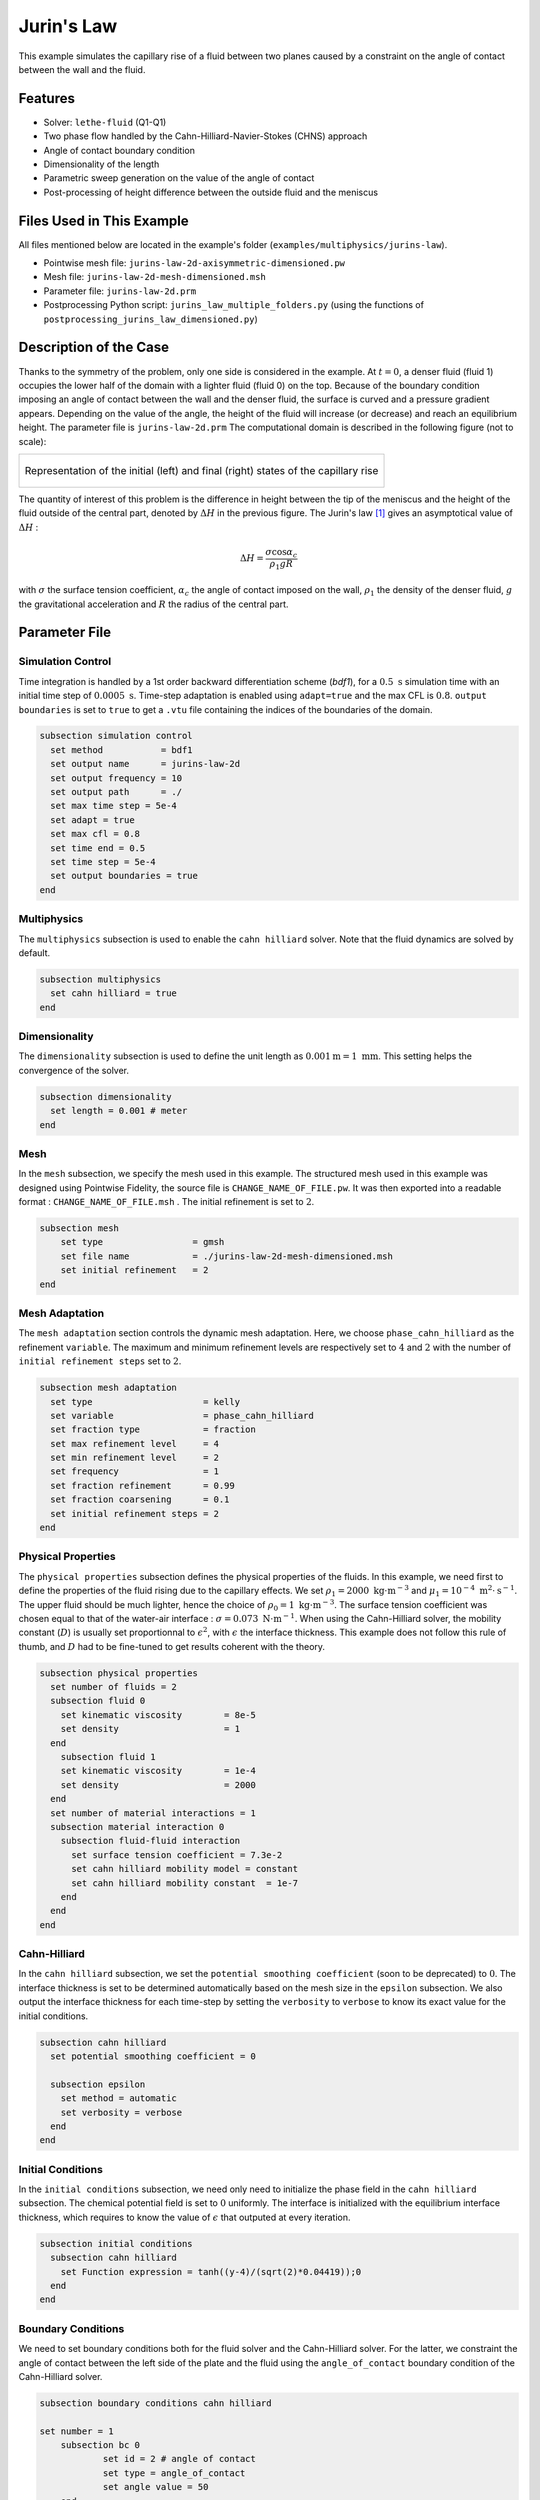 ===============================
Jurin's Law
===============================

This example simulates the capillary rise of a fluid between two planes caused by a constraint on the angle of contact between the wall and the fluid.


----------------------------------
Features
----------------------------------

- Solver: ``lethe-fluid`` (Q1-Q1)
- Two phase flow handled by the Cahn-Hilliard-Navier-Stokes (CHNS) approach
- Angle of contact boundary condition
- Dimensionality of the length
- Parametric sweep generation on the value of the angle of contact
- Post-processing of height difference between the outside fluid and the meniscus


--------------------------
Files Used in This Example
--------------------------

All files mentioned below are located in the example's folder (``examples/multiphysics/jurins-law``).

- Pointwise mesh file: ``jurins-law-2d-axisymmetric-dimensioned.pw``
- Mesh file: ``jurins-law-2d-mesh-dimensioned.msh``
- Parameter file: ``jurins-law-2d.prm``
- Postprocessing Python script: ``jurins_law_multiple_folders.py`` (using the functions of ``postprocessing_jurins_law_dimensioned.py``)


.. _Description of the case:

-------------------------
Description of the Case
-------------------------

Thanks to the symmetry of the problem, only one side is considered in the example. At :math:`t = 0`, a denser fluid (fluid 1) occupies the lower half of the domain with a lighter fluid (fluid 0) on the top. Because of the boundary condition imposing an angle of contact between the wall and the denser fluid, the surface is curved and a pressure gradient appears. Depending on the value of the angle, the height of the fluid will increase (or decrease) and reach an equilibrium height. The parameter file is ``jurins-law-2d.prm``
The computational domain is described in the following figure (not to scale):

+-------------------------------------------------------------------------------------------------------------------+
|  .. figure:: images/jurins-law.svg                                                                                |
|     :alt: Computational domain definition and example of a capillary rise for an arbitrary (<90°) angle of contact|
|     :align: center                                                                                                |
|     :name: Computational domain and example of a capillary rise for an arbitrary (<90°) angle of contact          |
|                                                                                                                   |
|     Representation of the initial (left) and final (right) states of the capillary rise                           |
|                                                                                                                   |
+-------------------------------------------------------------------------------------------------------------------+

The quantity of interest of this problem is the difference in height between the tip of the meniscus and the height of the fluid outside of the central part, denoted by :math:`\Delta H` in the previous figure. The Jurin's law [#liu2018]_ gives an asymptotical value of :math:`\Delta H` :

.. math::
    \Delta H = \frac{\sigma\cos{\alpha_c}}{\rho_1gR}

with :math:`\sigma` the surface tension coefficient, :math:`\alpha_c` the angle of contact imposed on the wall, :math:`\rho_1` the density of the denser fluid, :math:`g` the gravitational acceleration and :math:`R` the radius of the central part.

-----------------
Parameter File
-----------------

Simulation Control
~~~~~~~~~~~~~~~~~~

Time integration is handled by a 1st order backward differentiation scheme (`bdf1`), for a :math:`0.5 \ \text{s}` simulation time with an initial time step of :math:`0.0005 \ \text{s}`. Time-step adaptation is enabled using ``adapt=true`` and the max CFL is :math:`0.8`. ``output boundaries`` is set to ``true`` to get a ``.vtu`` file containing the indices of the boundaries of the domain.

.. code-block:: text

    subsection simulation control
      set method           = bdf1
      set output name      = jurins-law-2d
      set output frequency = 10
      set output path      = ./
      set max time step = 5e-4
      set adapt = true
      set max cfl = 0.8
      set time end = 0.5
      set time step = 5e-4
      set output boundaries = true
    end

Multiphysics
~~~~~~~~~~~~

The ``multiphysics`` subsection is used to enable the ``cahn hilliard`` solver.
Note that the fluid dynamics are solved by default.

.. code-block:: text

    subsection multiphysics
      set cahn hilliard = true
    end

Dimensionality
~~~~~~~~~~~~~~

The ``dimensionality`` subsection is used to define the unit length as :math:`0.001 \text{m} = 1 \ \text{mm}`. This setting helps the convergence of the solver.

.. code-block:: text

    subsection dimensionality
      set length = 0.001 # meter
    end

Mesh
~~~~

In the ``mesh`` subsection, we specify the mesh used in this example. The structured mesh used in this example was designed using Pointwise Fidelity, the source file is ``CHANGE_NAME_OF_FILE.pw``. It was then exported into a readable format : ``CHANGE_NAME_OF_FILE.msh`` . The initial refinement is set to :math:`2`.

.. code-block:: text

    subsection mesh
        set type                 = gmsh
        set file name            = ./jurins-law-2d-mesh-dimensioned.msh
        set initial refinement   = 2
    end

Mesh Adaptation
~~~~~~~~~~~~~~~

The ``mesh adaptation`` section controls the dynamic mesh adaptation. Here, we choose ``phase_cahn_hilliard`` as the refinement ``variable``. The maximum and minimum refinement levels are respectively set to :math:`4` and :math:`2` with the number of ``initial refinement steps`` set to :math:`2`.

.. code-block:: text

    subsection mesh adaptation
      set type                     = kelly
      set variable                 = phase_cahn_hilliard
      set fraction type            = fraction
      set max refinement level     = 4
      set min refinement level     = 2
      set frequency                = 1
      set fraction refinement      = 0.99
      set fraction coarsening      = 0.1
      set initial refinement steps = 2
    end

Physical Properties
~~~~~~~~~~~~~~~~~~~

The ``physical properties`` subsection defines the physical properties of the fluids. In this example, we need first to define the properties of the fluid rising due to the capillary effects. We set :math:`\rho_1 = 2000 \ \text{kg}\cdot\text{m}^{-3}` and :math:`\mu_1 = 10^{-4} \ \text{m}^2\cdot\text{s}^{-1}`. The upper fluid should be much lighter, hence the choice of :math:`\rho_0 = 1 \ \text{kg}\cdot\text{m}^{-3}`. The surface tension coefficient was chosen equal to that of the water-air interface : :math:`\sigma = 0.073 \ \text{N}\cdot\text{m}^{-1}`. When using the Cahn-Hilliard solver, the mobility constant (:math:`D`) is usually set proportionnal to :math:`\epsilon^2`, with :math:`\epsilon` the interface thickness. This example does not follow this rule of thumb, and :math:`D` had to be fine-tuned to get results coherent with the theory.

.. code-block:: text

    subsection physical properties
      set number of fluids = 2
      subsection fluid 0
        set kinematic viscosity        = 8e-5
        set density                    = 1
      end
        subsection fluid 1
        set kinematic viscosity        = 1e-4
        set density                    = 2000
      end
      set number of material interactions = 1
      subsection material interaction 0
        subsection fluid-fluid interaction
          set surface tension coefficient = 7.3e-2
          set cahn hilliard mobility model = constant
          set cahn hilliard mobility constant  = 1e-7
        end
      end
    end

Cahn-Hilliard
~~~~~~~~~~~~~

In the ``cahn hilliard`` subsection, we set the ``potential smoothing coefficient`` (soon to be deprecated) to :math:`0`. The interface thickness is set to be determined automatically based on the mesh size in the ``epsilon`` subsection. We also output the interface thickness for each time-step by setting the ``verbosity`` to ``verbose`` to know its exact value for the initial conditions.

.. code-block:: text

    subsection cahn hilliard
      set potential smoothing coefficient = 0

      subsection epsilon
        set method = automatic
        set verbosity = verbose
      end
    end


Initial Conditions
~~~~~~~~~~~~~~~~~~

In the ``initial conditions`` subsection, we need only need to initialize the phase field in the ``cahn hilliard`` subsection. The chemical potential field is set to :math:`0` uniformly. The interface is initialized with the equilibrium interface thickness, which requires to know the value of :math:`\epsilon` that outputed at every iteration.

.. code-block:: text

    subsection initial conditions
      subsection cahn hilliard
        set Function expression = tanh((y-4)/(sqrt(2)*0.04419));0
      end
    end

Boundary Conditions
~~~~~~~~~~~~~~~~~~~

We need to set boundary conditions both for the fluid solver and the Cahn-Hilliard solver. For the latter, we constraint the angle of contact between the left side of the plate and the fluid using the ``angle_of_contact`` boundary condition of the Cahn-Hilliard solver.

.. code-block:: text

    subsection boundary conditions cahn hilliard

    set number = 1
    	subsection bc 0
    		set id = 2 # angle of contact
    		set type = angle_of_contact
    		set angle value = 50
    	end
    end

Then, a ``slip`` boundary condition is applied everywhere, except for the upper boundary, where it is set as ``none``.

.. code-block:: text

    subsection boundary conditions
      set number = 4
      subsection bc 0
        set id   = 2 # angle of contact
        set type = slip
      end
      subsection bc 1
        set id   = 5 # walls
        set type = slip
      end
      subsection bc 2
        set id = 4 #upper surface
        set type = none
      end
      subsection bc 3
        set id   = 3 # middle
        set type = slip
      end
    end

Source Term
~~~~~~~~~~~

In the ``source term`` subsection, we define the gravitational acceleration. Since the unit length is the millimeter, the usual value of :math:`g` needs to be multiplied by :math:`1000`.

.. code-block:: text

    subsection source term
      subsection fluid dynamics
        set Function expression = 0;0;-9810;0
      end
    end

-----------------------
Running the Simulation
-----------------------

We call the lethe-fluid by invoking:

``mpirun -np $number_of_CPU_cores lethe-fluid jurins-law-2d.prm``

.. warning::
    Make sure to compile Lethe in `Release` mode and run in parallel using ``mpirun``. The simulation should take 1-2 minutes for 10 processors.

.. _Results:

-----------------
Results
-----------------

The height difference was computed for different values of :math:`\alpha_c` and compared to the Jurin's law in the following figure, which shows an excellent agreement.

+-------------------------------------------------------------------------------------------------------------------+
|  .. figure:: images/results_delta_h.png                                                                           |
|     :alt: Plots of the height difference for different angles of contact with respect to time. The numerical      |
|            results reach the expected asymptotical value after half a second.                                     |
|     :align: center                                                                                                |
|     :name: Height differences for different angles of contact with respect to time.                               |
|                                                                                                                   |
|     Height difference evolution for different angles of contact (>90° and <90°) with respect to time.             |
|                                                                                                                   |
+-------------------------------------------------------------------------------------------------------------------+

Furthermore, by visualizing the pressure fields in the vicinity of the meniscus at the end of the simulation, we observe in the following figure that they correspond well qualitatively to the overpressures or depressions predicted by Young-Laplace's law. We conclude that the contact angle condition is adequately coupled with the Navier-Stokes equations.

+-------------------------------------------------------------------------------------------------------------------+
|  .. figure:: images/pressure_difference.png                                                                       |
|     :alt: Representation of the pressure field at the last time-step of the simulation (t = 0.498212 s). The      |
|      pressure gradient at the vicinity of the interface corresponds to that expected by the Young-Laplace         |
|       equation,                                                                                                   |
|      with an overpressure at positive curvature interfaces and depressions at negative curvature interfaces.      |
|     :align: center                                                                                                |
|     :name: Pressure field at the end of the simulation                                                            |
|                                                                                                                   |
|     Pressure fields at the end of the simulation for different angles of contact.                                 |
|                                                                                                                   |
+-------------------------------------------------------------------------------------------------------------------+

---------------------------
Possibilities for Extension
---------------------------

- **Going 3D**: the mesh can be extruded into the third dimension and there is an adaptation of the Jurin's law in three dimensions. Some results are available in the literature for comparison (see Lovrić et al. [#lovric2019]_)

- **Investigate the the effect of a no-slip boundary condition**: instead of the slip boundary condition imposed on the inner face of the wall, we could try to use a no-slip boundary condition. This situation would be closer to a real capillary rise experiment. We expect to observe a different transitory state with this new boundary condition.

-----------
References
-----------


.. [#liu2018] \S. Liu, S. Li, and J. Liu, ‘Jurin’s law revisited: Exact meniscus shape and column height’, Eur. Phys. J. E, vol. 41, no. 3, p. 46, Mar. 2018, doi: 10.1140/epje/i2018-11648-1.

.. [#lovric2019] \A. Lovrić, W. G. Dettmer, and D. Perić, ‘Low Order Finite Element Methods for the Navier-Stokes-Cahn-Hilliard Equations’, Nov. 15, 2019, arXiv: arXiv:1911.06718. doi: 10.48550/arXiv.1911.06718.